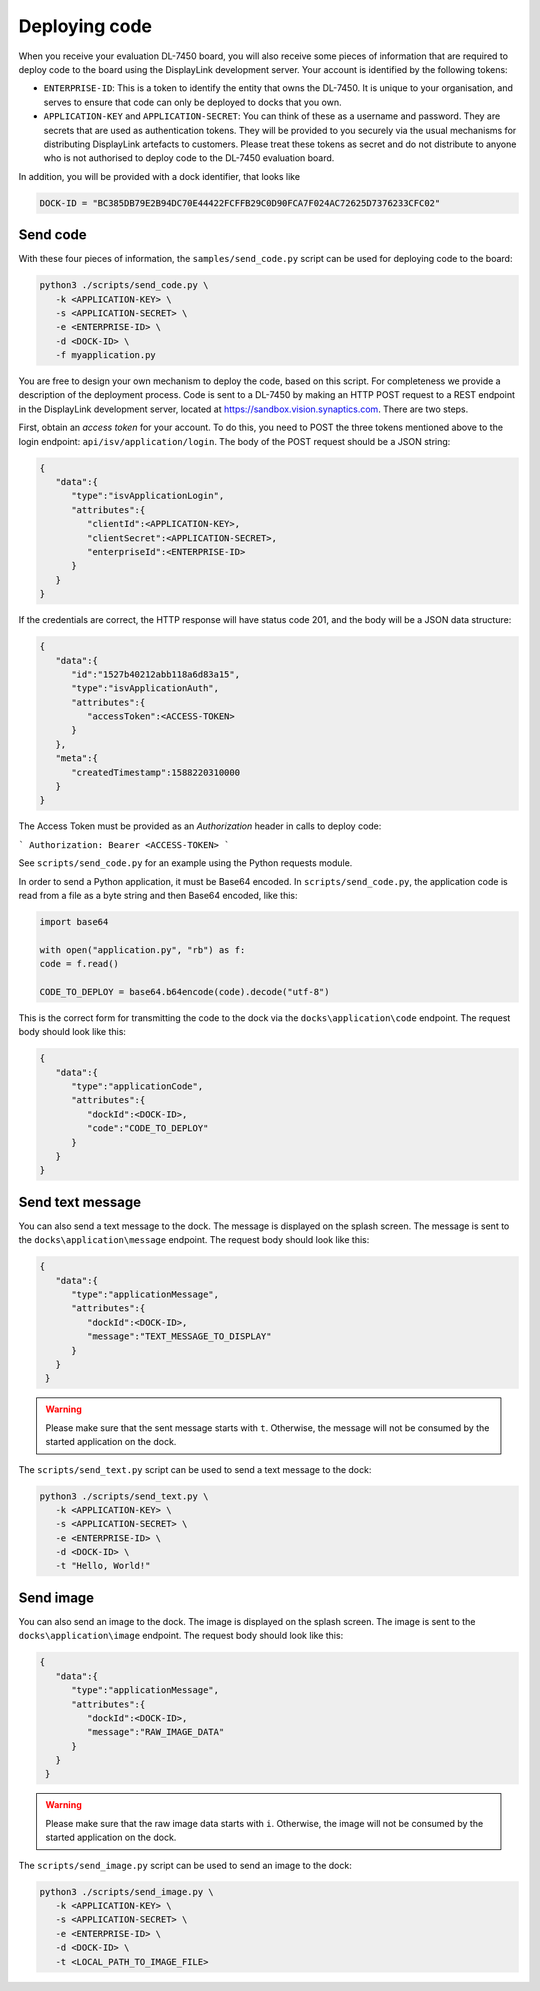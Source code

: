 .. _dl_7450_deploy_code:

Deploying code
==============

When you receive your evaluation DL-7450 board, you will also receive some
pieces of information that are required to deploy code to the board using the
DisplayLink development server. Your account is identified by the following tokens:

* ``ENTERPRISE-ID``: This is a token to identify the entity that owns the
  DL-7450. It is unique to your organisation, and serves to ensure that code
  can only be deployed to docks that you own.

* ``APPLICATION-KEY`` and ``APPLICATION-SECRET``: You can think of these as a
  username and password. They are secrets that are used as authentication
  tokens. They will be provided to you securely via the usual mechanisms for
  distributing DisplayLink artefacts to customers. Please treat these tokens
  as secret and do not distribute to anyone who is not authorised to deploy
  code to the DL-7450 evaluation board.

In addition, you will be provided with a dock identifier, that looks like

.. code-block:: python

   DOCK-ID = "BC385DB79E2B94DC70E44422FCFFB29C0D90FCA7F024AC72625D7376233CFC02"


Send code
---------
With these four pieces of information, the ``samples/send_code.py`` script can be used for deploying code to the board:

.. code-block:: bash

   python3 ./scripts/send_code.py \
      -k <APPLICATION-KEY> \
      -s <APPLICATION-SECRET> \
      -e <ENTERPRISE-ID> \
      -d <DOCK-ID> \
      -f myapplication.py

You are free to design your own mechanism to deploy the code, based on this
script. For completeness we provide a description of the deployment process.
Code is sent to a DL-7450 by making an HTTP POST request to a REST endpoint in
the DisplayLink development server, located at
`https://sandbox.vision.synaptics.com <https://sandbox.vision.synaptics.com/>`_. There are two steps.

First, obtain an *access token* for your account. To do this, you need to POST
the three tokens mentioned above to the login endpoint:
``api/isv/application/login``. The body of the POST request should be a JSON
string:


.. code-block:: python

  {
     "data":{
        "type":"isvApplicationLogin",
        "attributes":{
           "clientId":<APPLICATION-KEY>,
           "clientSecret":<APPLICATION-SECRET>,
           "enterpriseId":<ENTERPRISE-ID>
        }
     }
  }

If the credentials are correct, the HTTP response will have status code 201, and the body will be a JSON data structure:

.. code-block:: python

  {
     "data":{
        "id":"1527b40212abb118a6d83a15",
        "type":"isvApplicationAuth",
        "attributes":{
           "accessToken":<ACCESS-TOKEN>
        }
     },
     "meta":{
        "createdTimestamp":1588220310000
     }
  }


The Access Token must be provided as an *Authorization* header in calls to deploy code:

```
Authorization: Bearer <ACCESS-TOKEN>
```

See ``scripts/send_code.py`` for an example using the Python requests module.

In order to send a Python application, it must be Base64 encoded. In ``scripts/send_code.py``, the application code is read from a file as a byte string and then Base64 encoded, like this:

.. code-block:: python

   import base64

   with open("application.py", "rb") as f:
   code = f.read()

   CODE_TO_DEPLOY = base64.b64encode(code).decode("utf-8")


This is the correct form for transmitting the code to the dock via the ``docks\application\code`` endpoint. The request body should look like this:

.. code-block:: python

  {
     "data":{
        "type":"applicationCode",
        "attributes":{
           "dockId":<DOCK-ID>,
           "code":"CODE_TO_DEPLOY"
        }
     }
  }


Send text message
-----------------
You can also send a text message to the dock. The message is displayed on the splash screen. The message is sent to the ``docks\application\message`` endpoint. The request body should look like this:

.. code-block:: python

  {
     "data":{
        "type":"applicationMessage",
        "attributes":{
           "dockId":<DOCK-ID>,
           "message":"TEXT_MESSAGE_TO_DISPLAY"
        }
     }
   }

.. warning::
   Please make sure that the sent message starts with ``t``. Otherwise, the message will not be consumed by the started application on the dock.

The ``scripts/send_text.py`` script can be used to send a text message to the dock:

.. code-block:: bash

   python3 ./scripts/send_text.py \
      -k <APPLICATION-KEY> \
      -s <APPLICATION-SECRET> \
      -e <ENTERPRISE-ID> \
      -d <DOCK-ID> \
      -t "Hello, World!"


Send image
----------
You can also send an image to the dock. The image is displayed on the splash screen. The image is sent to the ``docks\application\image`` endpoint. The request body should look like this:

.. code-block:: python

  {
     "data":{
        "type":"applicationMessage",
        "attributes":{
           "dockId":<DOCK-ID>,
           "message":"RAW_IMAGE_DATA"
        }
     }
   }

.. warning::
   Please make sure that the raw image data starts with ``i``. Otherwise, the image will not be consumed by the started application on the dock.

The ``scripts/send_image.py`` script can be used to send an image to the dock:

.. code-block:: bash

   python3 ./scripts/send_image.py \
      -k <APPLICATION-KEY> \
      -s <APPLICATION-SECRET> \
      -e <ENTERPRISE-ID> \
      -d <DOCK-ID> \
      -t <LOCAL_PATH_TO_IMAGE_FILE>